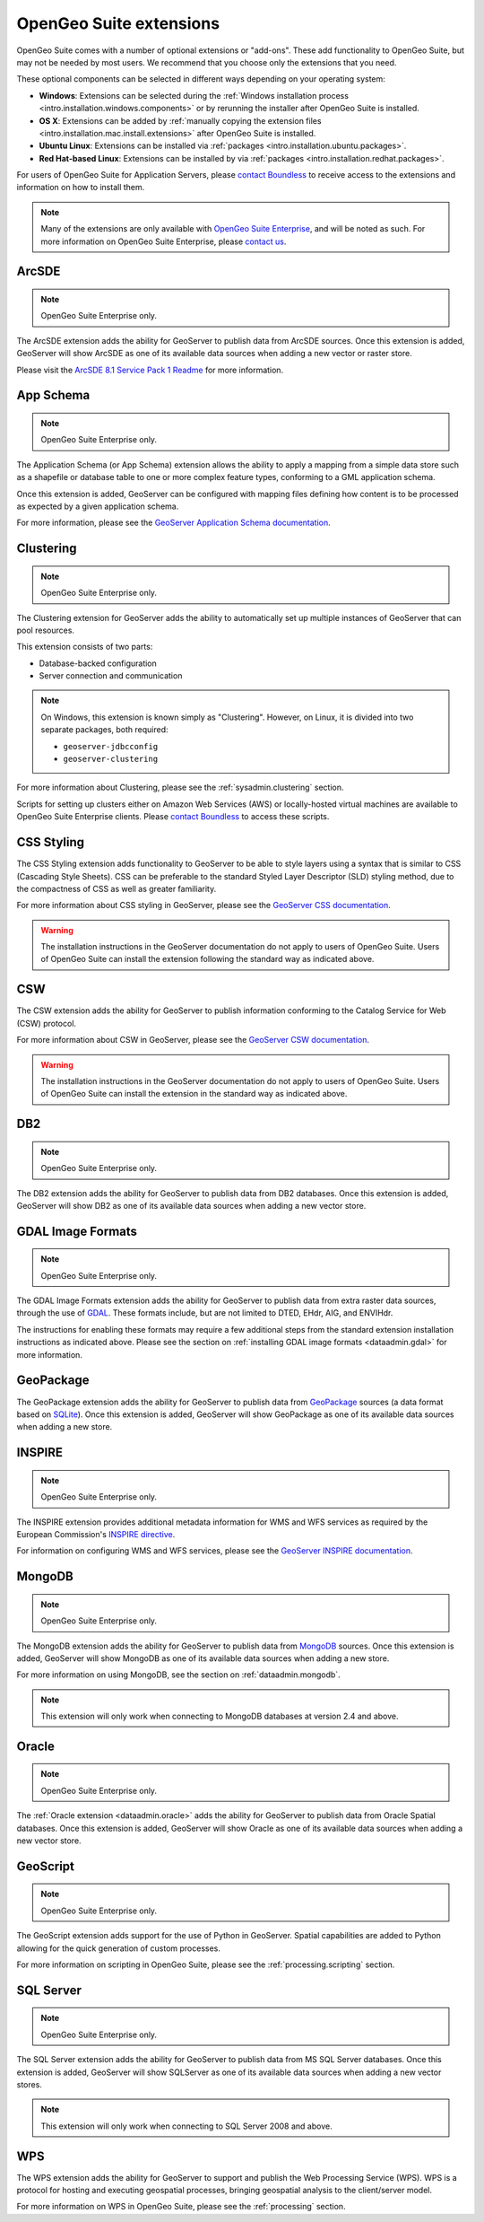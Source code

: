 .. _intro.extensions:

OpenGeo Suite extensions
========================

OpenGeo Suite comes with a number of optional extensions or "add-ons". These add functionality to OpenGeo Suite, but may not be needed by most users. We recommend that you choose only the extensions that you need.

These optional components can be selected in different ways depending on your operating system:

* **Windows**: Extensions can be selected during the :ref:`Windows installation process <intro.installation.windows.components>` or by rerunning the installer after OpenGeo Suite is installed.
* **OS X**: Extensions can be added by :ref:`manually copying the extension files <intro.installation.mac.install.extensions>` after OpenGeo Suite is installed.
* **Ubuntu Linux**: Extensions can be installed via :ref:`packages <intro.installation.ubuntu.packages>`.
* **Red Hat-based Linux**: Extensions can be installed by via :ref:`packages <intro.installation.redhat.packages>`.

For users of OpenGeo Suite for Application Servers, please `contact Boundless <http://boundlessgeo.com/about-us/contact/>`_ to receive access to the extensions and information on how to install them.

.. note:: Many of the extensions are only available with `OpenGeo Suite Enterprise <http://boundlessgeo.com/solutions/opengeo-suite/>`_, and will be noted as such. For more information on OpenGeo Suite Enterprise, please `contact us <http://boundlessgeo.com/about/contact-us/sales/>`_.

.. _intro.extensions.arcsde:

ArcSDE
------

.. note:: OpenGeo Suite Enterprise only.

The ArcSDE extension adds the ability for GeoServer to publish data from ArcSDE sources. Once this extension is added, GeoServer will show ArcSDE as one of its available data sources when adding a new vector or raster store.

Please visit the `ArcSDE 8.1 Service Pack 1 Readme <http://downloads2.esri.com/support/downloads/ao_/SP1_downloads/ArcSDE_sp1_readme.html>`_ for more information.
   
.. _intro.extensions.appschema:

App Schema
----------

.. note:: OpenGeo Suite Enterprise only.

The Application Schema (or App Schema) extension allows the ability to apply a mapping from a simple data store such as a shapefile or database table to one or more complex feature types, conforming to a GML application schema.

Once this extension is added, GeoServer can be configured with mapping files defining how content is to be processed as expected by a given application schema.

For more information, please see the `GeoServer Application Schema documentation <../geoserver/data/app-schema/>`_.

.. _intro.extensions.clustering:

Clustering
----------

.. note:: OpenGeo Suite Enterprise only.

The Clustering extension for GeoServer adds the ability to automatically set up multiple instances of GeoServer that can pool resources.

This extension consists of two parts:

* Database-backed configuration
* Server connection and communication

.. note::

   On Windows, this extension is known simply as "Clustering". However, on Linux, it is divided into two separate packages, both required:

   * ``geoserver-jdbcconfig``
   * ``geoserver-clustering``

For more information about Clustering, please see the :ref:`sysadmin.clustering` section.

Scripts for setting up clusters either on Amazon Web Services (AWS) or locally-hosted virtual machines are available to OpenGeo Suite Enterprise clients. Please `contact Boundless <http://boundlessgeo.com/about-us/contact/>`_ to access these scripts.

.. _intro.extensions.css:

CSS Styling
-----------

The CSS Styling extension adds functionality to GeoServer to be able to style layers using a syntax that is similar to CSS (Cascading Style Sheets). CSS can be preferable to the standard Styled Layer Descriptor (SLD) styling method, due to the compactness of CSS as well as greater familiarity.

For more information about CSS styling in GeoServer, please see the `GeoServer CSS documentation <../geoserver/extensions/css/>`_.

.. warning:: The installation instructions in the GeoServer documentation do not apply to users of OpenGeo Suite. Users of OpenGeo Suite can install the extension following the standard way as indicated above.

.. _intro.extensions.csw:

CSW
---

The CSW extension adds the ability for GeoServer to publish information conforming to the Catalog Service for Web (CSW) protocol.

For more information about CSW in GeoServer, please see the `GeoServer CSW documentation <../geoserver/extensions/csw/>`_.

.. warning:: The installation instructions in the GeoServer documentation do not apply to users of OpenGeo Suite. Users of OpenGeo Suite can install the extension in the standard way as indicated above.

.. _intro.extensions.db2:

DB2
---

.. note:: OpenGeo Suite Enterprise only.

The DB2 extension adds the ability for GeoServer to publish data from DB2 databases. Once this extension is added, GeoServer will show DB2 as one of its available data sources when adding a new vector store.

.. _intro.extensions.gdal:

GDAL Image Formats
------------------

.. note:: OpenGeo Suite Enterprise only.

The GDAL Image Formats extension adds the ability for GeoServer to publish data from extra raster data sources, through the use of `GDAL <http://www.gdal.org/>`_. These formats include, but are not limited to DTED, EHdr, AIG, and ENVIHdr.

The instructions for enabling these formats may require a few additional steps from the standard extension installation instructions as indicated above. Please see the section on :ref:`installing GDAL image formats <dataadmin.gdal>` for more information.

.. _intro.extensions.geopackage:

GeoPackage
----------

The GeoPackage extension adds the ability for GeoServer to publish data from `GeoPackage <http://www.geopackage.org/>`_ sources (a data format based on `SQLite <http://www.sqlite.org/>`_). Once this extension is added, GeoServer will show GeoPackage as one of its available data sources when adding a new store.
  
.. _intro.extensions.inspire:

INSPIRE
-------

.. note:: OpenGeo Suite Enterprise only.

The INSPIRE extension provides additional metadata information for WMS and WFS services as required by the European Commission's `INSPIRE directive <http://inspire.ec.europa.eu>`__.

For information on configuring WMS and WFS services, please see the `GeoServer INSPIRE documentation <../geoserver/extensions/inspire/>`_.

.. _intro.extensions.mongodb:

MongoDB
-------

.. note:: OpenGeo Suite Enterprise only.

The MongoDB extension adds the ability for GeoServer to publish data from `MongoDB <http://www.mongodb.org/>`_ sources. Once this extension is added, GeoServer will show MongoDB as one of its available data sources when adding a new store.

For more information on using MongoDB, see the section on :ref:`dataadmin.mongodb`.

.. note:: This extension will only work when connecting to MongoDB databases at version 2.4 and above.

.. _intro.extensions.oracle:

Oracle
------

.. note:: OpenGeo Suite Enterprise only.

The :ref:`Oracle extension <dataadmin.oracle>` adds the ability for GeoServer to publish data from Oracle Spatial databases. Once this extension is added, GeoServer will show Oracle as one of its available data sources when adding a new vector store.

.. _intro.extensions.script:

GeoScript
---------

.. note:: OpenGeo Suite Enterprise only.

The GeoScript extension adds support for the use of Python in GeoServer. Spatial capabilities are added to Python allowing for the quick generation of custom processes.

For more information on scripting in OpenGeo Suite, please see the :ref:`processing.scripting` section.

.. _intro.extensions.sqlserver:

SQL Server
----------

.. note:: OpenGeo Suite Enterprise only.

The SQL Server extension adds the ability for GeoServer to publish data from MS SQL Server databases. Once this extension is added, GeoServer will show SQLServer as one of its available data sources when adding a new vector stores.

.. note:: This extension will only work when connecting to SQL Server 2008 and above.
   
.. _intro.extensions.wps:

WPS
---

The WPS extension adds the ability for GeoServer to support and publish the Web Processing Service (WPS). WPS is a protocol for hosting and executing geospatial processes, bringing geospatial analysis to the client/server model.

For more information on WPS in OpenGeo Suite, please see the :ref:`processing` section.

